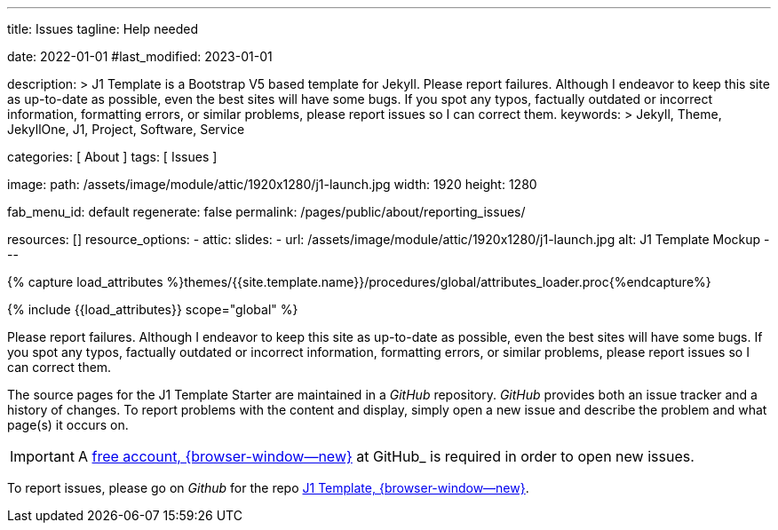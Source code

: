 ---
title:                                  Issues
tagline:                                Help needed

date:                                   2022-01-01
#last_modified:                         2023-01-01

description: >
                                        J1 Template is a Bootstrap V5 based template for Jekyll.
                                        Please report failures. Although I endeavor to keep this
                                        site as up-to-date as possible, even the best sites will
                                        have some bugs. If you spot any typos, factually
                                        outdated or incorrect information, formatting errors, or
                                        similar problems, please report issues so I can correct them.
keywords: >
                                        Jekyll, Theme, JekyllOne, J1, Project, Software, Service

categories:                             [ About ]
tags:                                   [ Issues ]

image:
  path:                                 /assets/image/module/attic/1920x1280/j1-launch.jpg
  width:                                1920
  height:                               1280

fab_menu_id:                            default
regenerate:                             false
permalink:                              /pages/public/about/reporting_issues/

resources:                              []
resource_options:
  - attic:
      slides:
        - url:                          /assets/image/module/attic/1920x1280/j1-launch.jpg
          alt:                          J1 Template Mockup
---

// Page Initializer
// =============================================================================
// Enable the Liquid Preprocessor
:page-liquid:

// Set (local) page attributes here
// -----------------------------------------------------------------------------
// :page--attr:                         <attr-value>

// Attribute settings for section control
//
:badges-enabled:                        false

//  Load Liquid procedures
// -----------------------------------------------------------------------------
{% capture load_attributes %}themes/{{site.template.name}}/procedures/global/attributes_loader.proc{%endcapture%}

// Load page attributes
// -----------------------------------------------------------------------------
{% include {{load_attributes}} scope="global" %}

ifeval::[{badges-enabled} == true]
[role="mb-5"]
{badge-j1--version-latest} {badge-j1--downloads}
endif::[]


// Page content
// ~~~~~~~~~~~~~~~~~~~~~~~~~~~~~~~~~~~~~~~~~~~~~~~~~~~~~~~~~~~~~~~~~~~~~~~~~~~~~
[role="dropcap"]
Please report failures. Although I endeavor to keep this site as up-to-date
as possible, even the best sites will have some bugs. If you spot any typos,
factually outdated or incorrect information, formatting errors, or similar
problems, please report issues so I can correct them.

// Include sub-documents (if any)
// -----------------------------------------------------------------------------
The source pages for the J1 Template Starter are maintained in a _GitHub_
repository. _GitHub_ provides both an issue tracker and a history of changes.
To report problems with the content and display, simply open a new issue and
describe the problem and what page(s) it occurs on.

[IMPORTANT]
====
A link:{url-github--join}[free account, {browser-window--new}]
at GitHub_ is required in order to open new issues.
====

[role="mb-7"]
To report issues, please go on _Github_ for the repo
link:{url-j1--reporting-issues}[J1 Template, {browser-window--new}].
